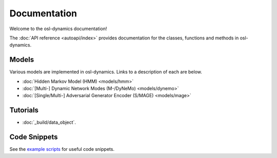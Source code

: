Documentation
=============

Welcome to the osl-dynamics documentation!

The :doc:`API reference <autoapi/index>` provides documentation for the classes, functions and methods in osl-dynamics.

Models
------

Various models are implemented in osl-dynamics. Links to a description of each are below.

- :doc:`Hidden Markov Model (HMM) <models/hmm>`
- :doc:`[Multi-] Dynamic Network Modes (M-/DyNeMo) <models/dynemo>`
- :doc:`[Single/Multi-] Adversarial Generator Encoder (S/MAGE) <models/mage>`

Tutorials
---------

* :doc:`_build/data_object`.

Code Snippets
-------------

See the `example scripts <https://github.com/OHBA-analysis/osl-dynamics/tree/main/examples>`_ for useful code snippets.
